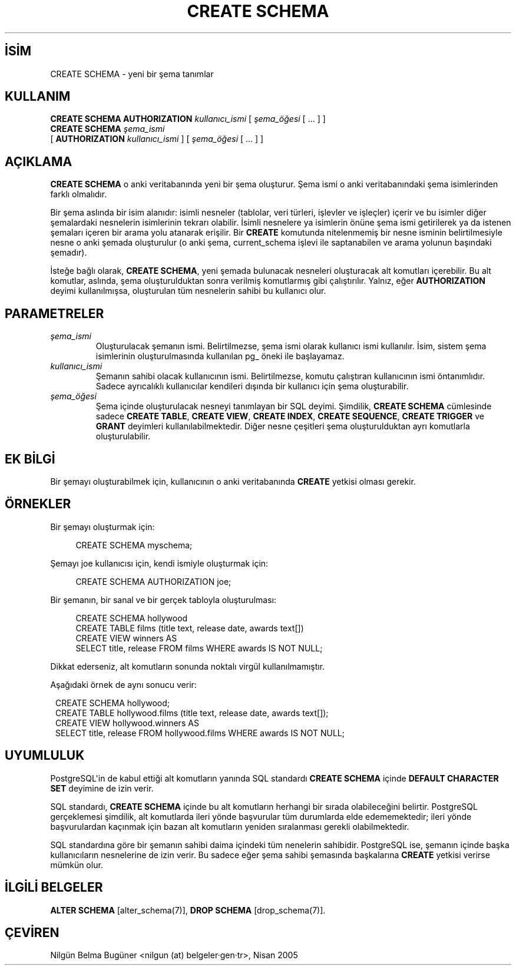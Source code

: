 .\" http://belgeler.org \N'45' 2006\N'45'11\N'45'26T10:18:35+02:00  
.TH "CREATE SCHEMA" 7 "" "PostgreSQL" "SQL \N'45' Dil Deyimleri"
.nh   
.SH İSİM
CREATE SCHEMA \N'45' yeni bir şema tanımlar   
.SH KULLANIM 
.nf
\fBCREATE SCHEMA AUTHORIZATION\fR \fIkullanıcı_ismi\fR [ \fIşema_öğesi\fR [ ... ] ]
\fBCREATE SCHEMA\fR \fIşema_ismi\fR
\          [ \fBAUTHORIZATION\fR \fIkullanıcı_ismi\fR ] [ \fIşema_öğesi\fR [ ... ] ]
.fi
    
.SH AÇIKLAMA
\fBCREATE SCHEMA\fR o anki veritabanında yeni bir şema oluşturur. Şema ismi o anki veritabanındaki şema isimlerinden farklı olmalıdır.   
 
Bir şema aslında bir isim alanıdır: isimli nesneler (tablolar, veri türleri, işlevler ve işleçler) içerir ve bu isimler diğer şemalardaki nesnelerin isimlerinin tekrarı olabilir. İsimli nesnelere ya isimlerin önüne şema ismi getirilerek ya da istenen şemaları içeren bir arama yolu atanarak erişilir. Bir \fBCREATE\fR komutunda nitelenmemiş bir nesne isminin belirtilmesiyle nesne o anki şemada oluşturulur (o anki şema, current_schema işlevi ile saptanabilen ve arama yolunun başındaki şemadır).   

İsteğe bağlı olarak, \fBCREATE SCHEMA\fR, yeni şemada bulunacak nesneleri oluşturacak alt komutları içerebilir. Bu alt komutlar, aslında, şema oluşturulduktan sonra verilmiş komutlarmış gibi çalıştırılır. Yalnız, eğer \fBAUTHORIZATION\fR deyimi kullanılmışsa, oluşturulan tüm nesnelerin sahibi bu kullanıcı olur.   

.SH PARAMETRELER     
.br
.ns
.TP 
\fIşema_ismi\fR
Oluşturulacak şemanın ismi. Belirtilmezse, şema ismi olarak kullanıcı ismi kullanılır. İsim, sistem şema isimlerinin oluşturulmasında kullanılan pg_ öneki ile başlayamaz.       

.TP 
\fIkullanıcı_ismi\fR
Şemanın sahibi olacak kullanıcının ismi. Belirtilmezse, komutu çalıştıran kullanıcının ismi öntanımlıdır. Sadece ayrıcalıklı kullanıcılar kendileri dışında bir kullanıcı için şema oluşturabilir.       

.TP 
\fIşema_öğesi\fR
Şema içinde oluşturulacak nesneyi tanımlayan bir SQL deyimi. Şimdilik,  \fBCREATE SCHEMA\fR cümlesinde sadece \fBCREATE TABLE\fR, \fBCREATE VIEW\fR, \fBCREATE INDEX\fR, \fBCREATE SEQUENCE\fR, \fBCREATE TRIGGER\fR ve \fBGRANT\fR deyimleri kullanılabilmektedir. Diğer nesne çeşitleri şema oluşturulduktan ayrı komutlarla oluşturulabilir.       

.PP  
.SH EK BİLGİ
Bir şemayı oluşturabilmek için, kullanıcının o anki veritabanında \fBCREATE\fR yetkisi olması gerekir.   

.SH ÖRNEKLER
Bir şemayı oluşturmak için:   


.RS 4
.nf
CREATE SCHEMA myschema;
.fi
.RE   

Şemayı joe kullanıcısı için, kendi ismiyle oluşturmak için:   


.RS 4
.nf
CREATE SCHEMA AUTHORIZATION joe;
.fi
.RE   

Bir şemanın, bir sanal ve bir gerçek tabloyla oluşturulması:   


.RS 4
.nf
CREATE SCHEMA hollywood
\    CREATE TABLE films (title text, release date, awards text[])
\    CREATE VIEW winners AS
\        SELECT title, release FROM films WHERE awards IS NOT NULL;
.fi
.RE   

Dikkat ederseniz, alt komutların sonunda noktalı virgül kullanılmamıştır.   

Aşağıdaki örnek de aynı sonucu verir:   


.RS 1
.nf
CREATE SCHEMA hollywood;
CREATE TABLE hollywood.films (title text, release date, awards text[]);
CREATE VIEW hollywood.winners AS
\  SELECT title, release FROM hollywood.films WHERE awards IS NOT NULL;
.fi
.RE   

.SH UYUMLULUK
PostgreSQL\N'39'in de kabul ettiği alt komutların yanında SQL standardı \fBCREATE SCHEMA\fR içinde \fBDEFAULT CHARACTER SET\fR deyimine de izin verir.   

SQL standardı, \fBCREATE SCHEMA\fR içinde bu alt komutların herhangi bir sırada olabileceğini belirtir. PostgreSQL gerçeklemesi şimdilik, alt komutlarda ileri yönde başvurular tüm durumlarda elde edememektedir; ileri yönde başvurulardan kaçınmak için bazan alt komutların yeniden sıralanması gerekli olabilmektedir.   

SQL standardına göre bir şemanın sahibi daima içindeki tüm nenelerin sahibidir. PostgreSQL ise, şemanın içinde başka kullanıcıların nesnelerine de izin verir. Bu sadece eğer şema sahibi şemasında başkalarına \fBCREATE\fR yetkisi verirse mümkün olur.   

.SH İLGİLİ BELGELER
\fBALTER SCHEMA\fR [alter_schema(7)], \fBDROP SCHEMA\fR [drop_schema(7)].  

.SH ÇEVİREN
Nilgün Belma Bugüner <nilgun (at) belgeler·gen·tr>, Nisan 2005 
 
    
